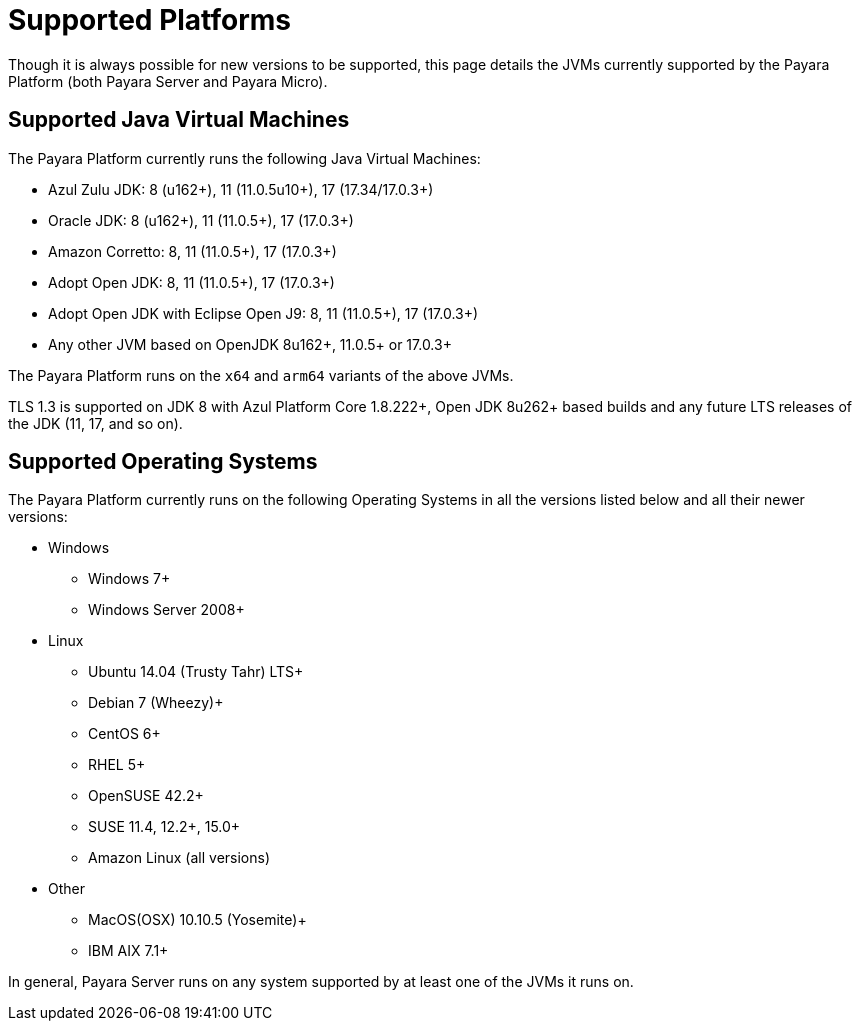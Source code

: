 = Supported Platforms

Though it is always possible for new versions to be supported, this page details the JVMs currently supported by the Payara Platform (both Payara Server and Payara Micro).

== Supported Java Virtual Machines

The Payara Platform currently runs the following Java Virtual Machines:

* Azul Zulu JDK: 8 (u162+), 11 (11.0.5u10+), 17 (17.34/17.0.3+)
* Oracle JDK: 8 (u162+), 11 (11.0.5+), 17 (17.0.3+)
* Amazon Corretto: 8, 11 (11.0.5+), 17 (17.0.3+)
* Adopt Open JDK: 8, 11 (11.0.5+), 17 (17.0.3+)
* Adopt Open JDK with Eclipse Open J9: 8, 11 (11.0.5+), 17 (17.0.3+)
* Any other JVM based on OpenJDK 8u162+, 11.0.5+ or 17.0.3+

The Payara Platform runs on the `x64` and `arm64` variants of the above JVMs.

TLS 1.3 is supported on JDK 8 with Azul Platform Core 1.8.222+, Open JDK 8u262+ based builds and any future LTS releases of the JDK (11, 17, and so on).

== Supported Operating Systems

The Payara Platform currently runs on the following Operating Systems in all the versions listed below and all their newer versions:

* Windows
** Windows 7+
** Windows Server 2008+
* Linux
** Ubuntu 14.04 (Trusty Tahr) LTS+
** Debian 7 (Wheezy)+
** CentOS 6+
** RHEL 5+
** OpenSUSE 42.2+
** SUSE 11.4, 12.2+, 15.0+
** Amazon Linux (all versions)
* Other
** MacOS(OSX) 10.10.5 (Yosemite)+
** IBM AIX 7.1+ 

In general, Payara Server runs on any system supported by at least one of the JVMs it runs on.